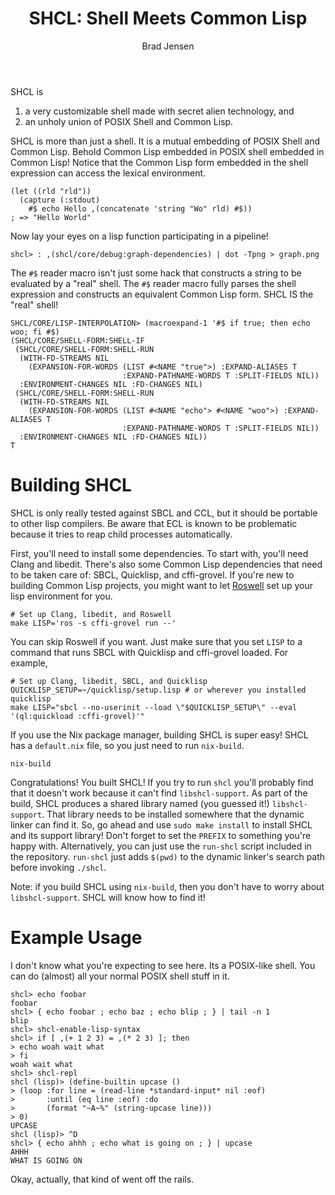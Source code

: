 #+BEGIN_COMMENT
Copyright 2017 Bradley Jensen

Licensed under the Apache License, Version 2.0 (the "License");
you may not use this file except in compliance with the License.
You may obtain a copy of the License at

    http://www.apache.org/licenses/LICENSE-2.0

Unless required by applicable law or agreed to in writing, software
distributed under the License is distributed on an "AS IS" BASIS,
WITHOUT WARRANTIES OR CONDITIONS OF ANY KIND, either express or implied.
See the License for the specific language governing permissions and
limitations under the License.
#+END_COMMENT

#+TITLE: SHCL: Shell Meets Common Lisp
#+AUTHOR: Brad Jensen

SHCL is
1. a very customizable shell made with secret alien technology, and
2. an unholy union of POSIX Shell and Common Lisp.

SHCL is more than just a shell.  It is a mutual embedding of POSIX
Shell and Common Lisp.  Behold Common Lisp embedded in POSIX shell
embedded in Common Lisp!  Notice that the Common Lisp form embedded in
the shell expression can access the lexical environment.
#+BEGIN_EXAMPLE
(let ((rld "rld"))
  (capture (:stdout)
    #$ echo Hello ,(concatenate 'string "Wo" rld) #$))
; => "Hello World"
#+END_EXAMPLE

Now lay your eyes on a lisp function participating in a pipeline!
#+BEGIN_EXAMPLE
shcl> : ,(shcl/core/debug:graph-dependencies) | dot -Tpng > graph.png
#+END_EXAMPLE

The =#$= reader macro isn't just some hack that constructs a string to
be evaluated by a "real" shell.  The =#$= reader macro fully parses
the shell expression and constructs an equivalent Common Lisp form.
SHCL IS the "real" shell!

#+BEGIN_EXAMPLE
SHCL/CORE/LISP-INTERPOLATION> (macroexpand-1 '#$ if true; then echo woo; fi #$)
(SHCL/CORE/SHELL-FORM:SHELL-IF
 (SHCL/CORE/SHELL-FORM:SHELL-RUN
  (WITH-FD-STREAMS NIL
    (EXPANSION-FOR-WORDS (LIST #<NAME "true">) :EXPAND-ALIASES T
                         :EXPAND-PATHNAME-WORDS T :SPLIT-FIELDS NIL))
  :ENVIRONMENT-CHANGES NIL :FD-CHANGES NIL)
 (SHCL/CORE/SHELL-FORM:SHELL-RUN
  (WITH-FD-STREAMS NIL
    (EXPANSION-FOR-WORDS (LIST #<NAME "echo"> #<NAME "woo">) :EXPAND-ALIASES T
                         :EXPAND-PATHNAME-WORDS T :SPLIT-FIELDS NIL))
  :ENVIRONMENT-CHANGES NIL :FD-CHANGES NIL))
T
#+END_EXAMPLE

* Building SHCL

SHCL is only really tested against SBCL and CCL, but it should be
portable to other lisp compilers.  Be aware that ECL is known to be
problematic because it tries to reap child processes automatically.

First, you'll need to install some dependencies.  To start with,
you'll need Clang and libedit.  There's also some Common Lisp
dependencies that need to be taken care of: SBCL, Quicklisp, and
cffi-grovel.  If you're new to building Common Lisp projects, you
might want to let [[https://github.com/roswell/roswell][Roswell]] set up your lisp environment for you.

#+BEGIN_EXAMPLE
# Set up Clang, libedit, and Roswell
make LISP='ros -s cffi-grovel run --'
#+END_EXAMPLE

You can skip Roswell if you want.  Just make sure that you set ~LISP~
to a command that runs SBCL with Quicklisp and cffi-grovel loaded.
For example,

#+BEGIN_EXAMPLE
# Set up Clang, libedit, SBCL, and Quicklisp
QUICKLISP_SETUP=~/quicklisp/setup.lisp # or wherever you installed quicklisp
make LISP="sbcl --no-userinit --load \"$QUICKLISP_SETUP\" --eval '(ql:quickload :cffi-grovel)'"
#+END_EXAMPLE

If you use the Nix package manager, building SHCL is super easy!  SHCL
has a =default.nix= file, so you just need to run =nix-build=.
#+BEGIN_EXAMPLE
nix-build
#+END_EXAMPLE

Congratulations!  You built SHCL!  If you try to run =shcl= you'll
probably find that it doesn't work because it can't find
=libshcl-support=.  As part of the build, SHCL produces a shared
library named (you guessed it!) =libshcl-support=.  That library needs
to be installed somewhere that the dynamic linker can find it.  So, go
ahead and use =sudo make install= to install SHCL and its support
library!  Don't forget to set the =PREFIX= to something you're happy
with.  Alternatively, you can just use the =run-shcl= script included
in the repository.  =run-shcl= just adds =$(pwd)= to the dynamic
linker's search path before invoking =./shcl=.

Note: if you build SHCL using =nix-build=, then you don't have to
worry about =libshcl-support=.  SHCL will know how to find it!

* Example Usage

I don't know what you're expecting to see here.  Its a POSIX-like
shell.  You can do (almost) all your normal POSIX shell stuff in it.

#+BEGIN_EXAMPLE
shcl> echo foobar
foobar
shcl> { echo foobar ; echo baz ; echo blip ; } | tail -n 1
blip
shcl> shcl-enable-lisp-syntax
shcl> if [ ,(+ 1 2 3) = ,(* 2 3) ]; then
> echo woah wait what
> fi
woah wait what
shcl> shcl-repl
shcl (lisp)> (define-builtin upcase ()
> (loop :for line = (read-line *standard-input* nil :eof)
>       :until (eq line :eof) :do
>       (format "~A~%" (string-upcase line)))
> 0)
UPCASE
shcl (lisp)> ^D
shcl> { echo ahhh ; echo what is going on ; } | upcase
AHHH
WHAT IS GOING ON
#+END_EXAMPLE

Okay, actually, that kind of went off the rails.
